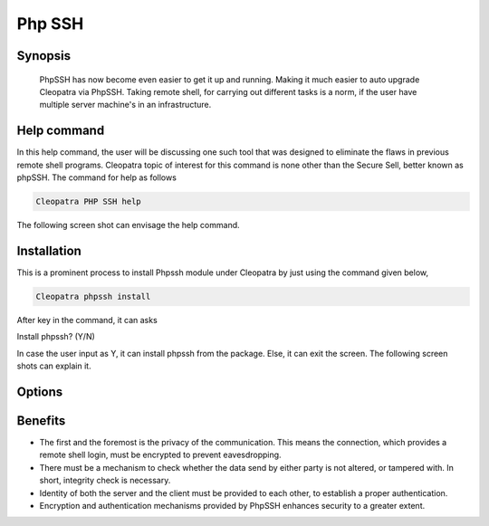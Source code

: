 =========
Php SSH
=========

Synopsis 
-----------

                  PhpSSH has now become even easier to get it up and running. Making it much easier to auto upgrade Cleopatra via PhpSSH. Taking remote shell, for carrying out different tasks is a norm, if the user have multiple server machine's in an infrastructure.

Help command
--------------

In this help command, the user will be discussing one such tool that was designed to eliminate the flaws in previous remote shell programs. Cleopatra topic of interest for this command is none other than the Secure Sell, better known as phpSSH. The command for help as follows

.. code-block:: bash

                Cleopatra PHP SSH help

The following screen shot can envisage the help command.


Installation
---------------------

This is a prominent process to install Phpssh module under Cleopatra by just using the command given below,

.. code-block:: bash
         
                Cleopatra phpssh install

After key in the command, it can asks

Install phpssh? (Y/N)

In case the user input as Y, it can install phpssh from the package. Else, it can exit the screen. The following screen shots can explain it.

Options
-----------------

.. cssclass:: table-bordered

 +-----------------------------+------------------------------------------+----------+--------------------------------------+
 |	Parameters  	       | Alternative Parameter                    | Options  | 		Comments	            |
 +=============================+==========================================+==========+======================================+
 |Cleopatra PHPSSH Install     |Instead of using PHP SSH We  can use	  |Y         |					    |
 |		 	       |PHPSSH, phpssh,php-ssh			  | 	     |System starts installation process    |
 +-----------------------------+------------------------------------------+----------+--------------------------------------+
 |Cleopatra PHPSSH Install     |Instead of using PHP SSH We  can use	  |N         |					    |
 |		 	       |PHPSSH, phpssh,php-ssh			  | 	     |System stops installation process|    |
 +-----------------------------+------------------------------------------+----------+--------------------------------------+

Benefits
-----------------

* The first and the foremost is the privacy of the communication. This means the connection, which provides a remote shell login, must be encrypted to prevent eavesdropping. 
* There must be a mechanism to check whether the data send by either party is not altered, or tampered with. In short, integrity check is necessary.
* Identity of both the server and the client must be provided to each other, to establish a proper authentication.
* Encryption and authentication mechanisms provided by PhpSSH enhances security to a greater extent.
